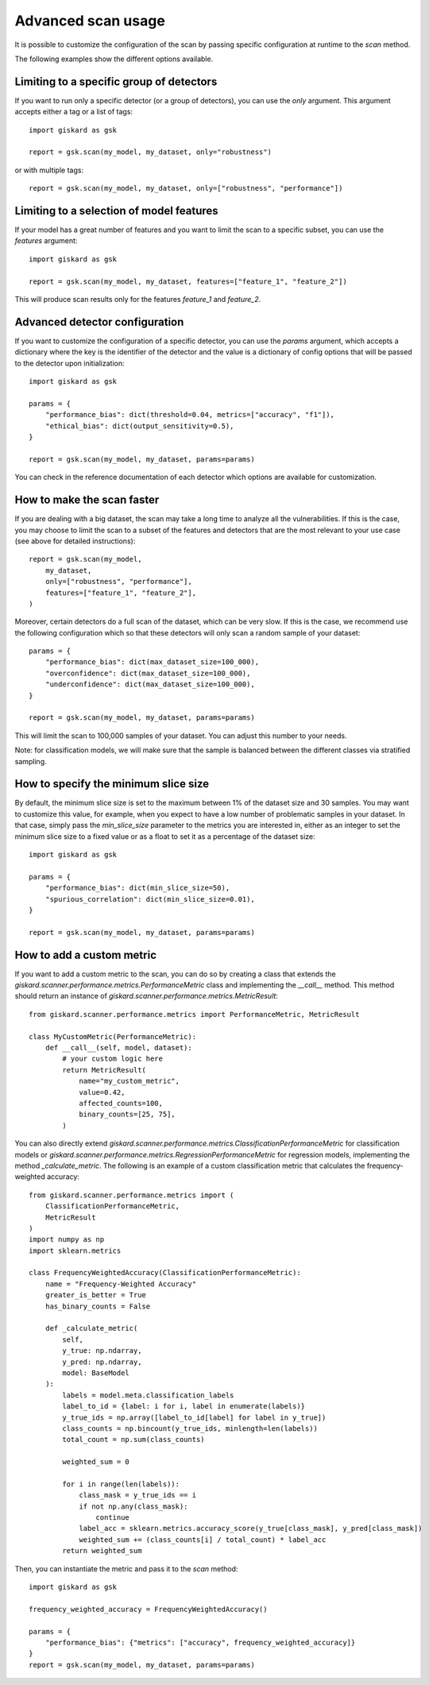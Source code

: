 Advanced scan usage
===================

It is possible to customize the configuration of the scan by passing specific
configuration at runtime to the `scan` method.

The following examples show the different options available.


Limiting to a specific group of detectors
-----------------------------------------

If you want to run only a specific detector (or a group of detectors), you can
use the `only` argument. This argument accepts either a tag or a list of tags::

    import giskard as gsk

    report = gsk.scan(my_model, my_dataset, only="robustness")

or with multiple tags::

    report = gsk.scan(my_model, my_dataset, only=["robustness", "performance"])


Limiting to a selection of model features
-----------------------------------------

If your model has a great number of features and you want to limit the scan to
a specific subset, you can use the `features` argument::

    import giskard as gsk

    report = gsk.scan(my_model, my_dataset, features=["feature_1", "feature_2"])

This will produce scan results only for the features `feature_1` and `feature_2`.


Advanced detector configuration
-------------------------------

If you want to customize the configuration of a specific detector, you can use
the `params` argument, which accepts a dictionary where the key is the
identifier of the detector and the value is a dictionary of config options that
will be passed to the detector upon initialization::

    import giskard as gsk

    params = {
        "performance_bias": dict(threshold=0.04, metrics=["accuracy", "f1"]),
        "ethical_bias": dict(output_sensitivity=0.5),
    }

    report = gsk.scan(my_model, my_dataset, params=params)

You can check in the reference documentation of each detector which options are
available for customization.


How to make the scan faster
---------------------------

If you are dealing with a big dataset, the scan may take a long time to
analyze all the vulnerabilities. If this is the case, you may choose to limit
the scan to a subset of the features and detectors that are the most relevant
to your use case (see above for detailed instructions)::

    report = gsk.scan(my_model,
        my_dataset,
        only=["robustness", "performance"],
        features=["feature_1", "feature_2"],
    )

Moreover, certain detectors do a full scan of the dataset, which can be very
slow. If this is the case, we recommend use the following configuration which
so that these detectors will only scan a random sample of your dataset::

    params = {
        "performance_bias": dict(max_dataset_size=100_000),
        "overconfidence": dict(max_dataset_size=100_000),
        "underconfidence": dict(max_dataset_size=100_000),
    }

    report = gsk.scan(my_model, my_dataset, params=params)

This will limit the scan to 100,000 samples of your dataset. You can adjust this
number to your needs.

Note: for classification models, we will make sure that the sample is balanced
between the different classes via stratified sampling.


How to specify the minimum slice size
-------------------------------------

By default, the minimum slice size is set to the maximum between 1% of the
dataset size and 30 samples. You may want to customize this value, for example,
when you expect to have a low number of problematic samples in your dataset.
In that case, simply pass the `min_slice_size` parameter to the metrics you are
interested in, either as an integer to set the minimum slice size to a fixed
value or as a float to set it as a percentage of the dataset size::

    import giskard as gsk

    params = {
        "performance_bias": dict(min_slice_size=50),
        "spurious_correlation": dict(min_slice_size=0.01),
    }

    report = gsk.scan(my_model, my_dataset, params=params)


How to add a custom metric
---------------------------

If you want to add a custom metric to the scan, you can do so by creating a
class that extends the `giskard.scanner.performance.metrics.PerformanceMetric`
class and implementing the `__call__` method. This method should return an
instance of `giskard.scanner.performance.metrics.MetricResult`::

    from giskard.scanner.performance.metrics import PerformanceMetric, MetricResult

    class MyCustomMetric(PerformanceMetric):
        def __call__(self, model, dataset):
            # your custom logic here
            return MetricResult(
                name="my_custom_metric",
                value=0.42,
                affected_counts=100,
                binary_counts=[25, 75],
            )

You can also directly extend `giskard.scanner.performance.metrics.ClassificationPerformanceMetric`
for classification models or `giskard.scanner.performance.metrics.RegressionPerformanceMetric`
for regression models, implementing the method `_calculate_metric`.
The following is an example of a custom classification metric that calculates the
frequency-weighted accuracy::

    from giskard.scanner.performance.metrics import (
        ClassificationPerformanceMetric,
        MetricResult
    )
    import numpy as np
    import sklearn.metrics

    class FrequencyWeightedAccuracy(ClassificationPerformanceMetric):
        name = "Frequency-Weighted Accuracy"
        greater_is_better = True
        has_binary_counts = False

        def _calculate_metric(
            self,
            y_true: np.ndarray,
            y_pred: np.ndarray,
            model: BaseModel
        ):
            labels = model.meta.classification_labels
            label_to_id = {label: i for i, label in enumerate(labels)}
            y_true_ids = np.array([label_to_id[label] for label in y_true])
            class_counts = np.bincount(y_true_ids, minlength=len(labels))
            total_count = np.sum(class_counts)

            weighted_sum = 0

            for i in range(len(labels)):
                class_mask = y_true_ids == i
                if not np.any(class_mask):
                    continue
                label_acc = sklearn.metrics.accuracy_score(y_true[class_mask], y_pred[class_mask])
                weighted_sum += (class_counts[i] / total_count) * label_acc
            return weighted_sum

Then, you can instantiate the metric and pass it to the `scan` method::

    import giskard as gsk

    frequency_weighted_accuracy = FrequencyWeightedAccuracy()

    params = {
        "performance_bias": {"metrics": ["accuracy", frequency_weighted_accuracy]}
    }
    report = gsk.scan(my_model, my_dataset, params=params)